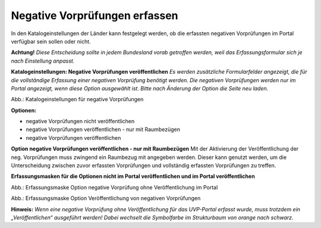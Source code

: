 Negative Vorprüfungen erfassen
===============================

In den Katalogeinstellungen der Länder kann festgelegt werden, ob die erfassten negativen Vorprüfungen im Portal verfügbar sein sollen oder nicht.

**Achtung!** *Diese Entscheidung sollte in jedem Bundesland vorab getroffen werden, weil das Erfassungsformular sich je nach Einstellung anpasst.*

**Katalogeinstellungen: Negative Vorprüfungen veröffentlichen**
*Es werden zusätzliche Formularfelder angezeigt, die für die vollständige Erfassung einer negativen Vorprüfung benötigt werden. Die negativen Vorprüfungen werden nur im Portal angezeigt, wenn diese Option ausgewählt ist. Bitte nach Änderung der Option die Seite neu laden.*

.. image:: ../img-ige-ng/negative-vorpruefung/ige-ng_negative-vorpruefung_katalogeinstellungen.png

Abb.: Katalogeinstellungen für negative Vorprüfungen


**Optionen:**

- negative Vorprüfungen nicht veröffentlichen
- negative Vorprüfungen veröffentlichen - nur mit Raumbezügen
- negative Vorprüfungen veröffentlichen


**Option negative Vorprüfungen veröffentlichen - nur mit Raumbezügen**
Mit der Aktivierung der Veröffentlichung der neg. Vorprüfungen muss zwingend ein Raumbezug mit angegeben werden. Dieser kann genutzt werden, um die Unterscheidung zwischen zuvor erfassten Vorprüfungen und vollständig erfassten Vorprüfungen zu treffen.

**Erfassungsmasken für die Optionen nicht im Portal veröffentlichen und im Portal veröffentlichen**


.. image:: ../img-ige-ng/negative-vorpruefung/ige-ng_negative-vorpruefung_ohne-veroeffentlichung.png

Abb.: Erfassungsmaske Option negative Vorprüfung ohne Veröffentlichung im Portal



.. image:: ../img-ige-ng/negative-vorpruefung/ige-ng_negative-vorpruefung_mit-veroeffentlichung.png

Abb.: Erfassungsmaske Option Veröffentlichung von negativen Vorprüfungen


**Hinweis:** *Wenn eine negative Vorprüfung ohne Veröffentlichung für das UVP-Portal erfasst wurde, muss trotzdem ein „Veröffentlichen“ ausgeführt werden! Dabei wechselt die Symbolfarbe im Strukturbaum von orange nach schwarz.*

